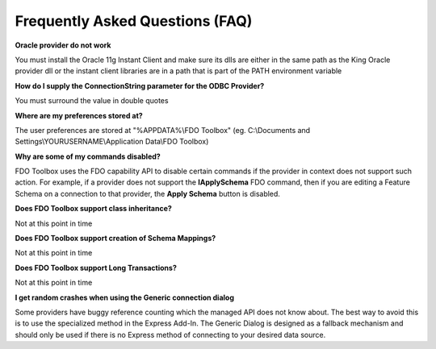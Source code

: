 .. index::
   single: FAQ

Frequently Asked Questions (FAQ)
================================

**Oracle provider do not work**

You must install the Oracle 11g Instant Client and make sure its dlls are either in the same path as the King Oracle provider dll or the instant client libraries are in a path that is part of the PATH environment variable

**How do I supply the ConnectionString parameter for the ODBC Provider?**

You must surround the value in double quotes

**Where are my preferences stored at?**

The user preferences are stored at "%APPDATA%\\FDO Toolbox" (eg. C:\\Documents and Settings\\YOURUSERNAME\\Application Data\\FDO Toolbox)

**Why are some of my commands disabled?**

FDO Toolbox uses the FDO capability API to disable certain commands if the provider in context 
does not support such action. For example, if a provider does not support the **IApplySchema** FDO command, then
if you are editing a Feature Schema on a connection to that provider, the **Apply Schema** button is disabled.

**Does FDO Toolbox support class inheritance?**

Not at this point in time

**Does FDO Toolbox support creation of Schema Mappings?**

Not at this point in time

**Does FDO Toolbox support Long Transactions?**

Not at this point in time

**I get random crashes when using the Generic connection dialog**

Some providers have buggy reference counting which the managed API does not know about. The best way to 
avoid this is to use the specialized method in the Express Add-In. The Generic Dialog is designed as a fallback mechanism and 
should only be used if there is no Express method of connecting to your desired data source.